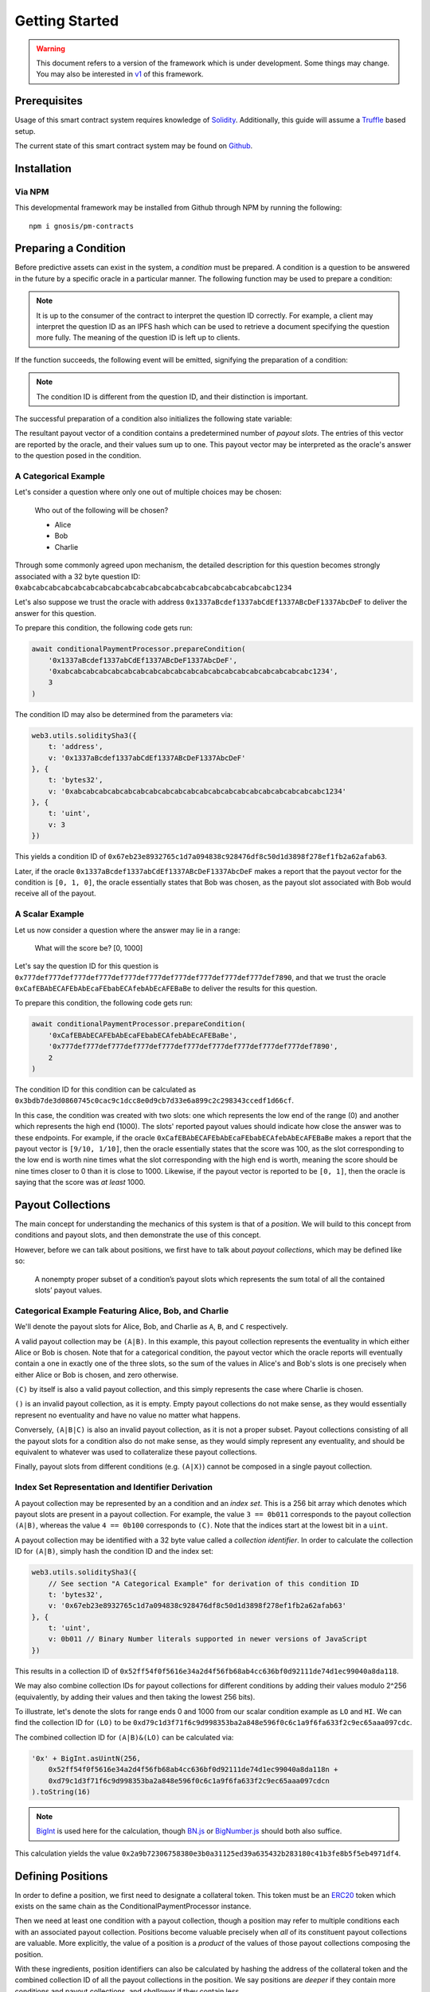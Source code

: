Getting Started
===============

.. warning::

    This document refers to a version of the framework which is under development. Some things may change. You may also be interested in `v1`_ of this framework.

.. _v1: https://gnosis-pm-contracts.readthedocs.io/en/v1/

Prerequisites
-------------

Usage of this smart contract system requires knowledge of `Solidity`_. Additionally, this guide will assume a `Truffle`_ based setup.

The current state of this smart contract system may be found on `Github`_.

.. _Solidity: https://solidity.readthedocs.io
.. _Truffle: https://truffleframework.com
.. _Github: https://github.com/gnosis/pm-contracts

Installation
------------

Via NPM
~~~~~~~

This developmental framework may be installed from Github through NPM by running the following::

    npm i gnosis/pm-contracts


Preparing a Condition
---------------------

Before predictive assets can exist in the system, a *condition* must be prepared. A condition is a question to be answered in the future by a specific oracle in a particular manner. The following function may be used to prepare a condition:

.. autosolfunction:: ConditionalPaymentProcessor.prepareCondition

.. note:: It is up to the consumer of the contract to interpret the question ID correctly. For example, a client may interpret the question ID as an IPFS hash which can be used to retrieve a document specifying the question more fully. The meaning of the question ID is left up to clients.

If the function succeeds, the following event will be emitted, signifying the preparation of a condition:

.. autosolevent:: ConditionalPaymentProcessor.ConditionPreparation

.. note:: The condition ID is different from the question ID, and their distinction is important.

The successful preparation of a condition also initializes the following state variable:

.. autosolstatevar:: ConditionalPaymentProcessor.payoutNumerators

The resultant payout vector of a condition contains a predetermined number of *payout slots*. The entries of this vector are reported by the oracle, and their values sum up to one. This payout vector may be interpreted as the oracle's answer to the question posed in the condition.

A Categorical Example
~~~~~~~~~~~~~~~~~~~~~

Let's consider a question where only one out of multiple choices may be chosen:

    Who out of the following will be chosen?

    * Alice
    * Bob
    * Charlie

Through some commonly agreed upon mechanism, the detailed description for this question becomes strongly associated with a 32 byte question ID: ``0xabcabcabcabcabcabcabcabcabcabcabcabcabcabcabcabcabcabcabcabc1234``

Let's also suppose we trust the oracle with address ``0x1337aBcdef1337abCdEf1337ABcDeF1337AbcDeF`` to deliver the answer for this question.

To prepare this condition, the following code gets run:

.. code-block:: js

    await conditionalPaymentProcessor.prepareCondition(
        '0x1337aBcdef1337abCdEf1337ABcDeF1337AbcDeF',
        '0xabcabcabcabcabcabcabcabcabcabcabcabcabcabcabcabcabcabcabcabc1234',
        3
    )

The condition ID may also be determined from the parameters via:

.. code-block:: js

    web3.utils.soliditySha3({
        t: 'address',
        v: '0x1337aBcdef1337abCdEf1337ABcDeF1337AbcDeF'
    }, {
        t: 'bytes32',
        v: '0xabcabcabcabcabcabcabcabcabcabcabcabcabcabcabcabcabcabcabcabc1234'
    }, {
        t: 'uint',
        v: 3
    })

This yields a condition ID of ``0x67eb23e8932765c1d7a094838c928476df8c50d1d3898f278ef1fb2a62afab63``.

Later, if the oracle ``0x1337aBcdef1337abCdEf1337ABcDeF1337AbcDeF`` makes a report that the payout vector for the condition is ``[0, 1, 0]``, the oracle essentially states that Bob was chosen, as the payout slot associated with Bob would receive all of the payout.

A Scalar Example
~~~~~~~~~~~~~~~~

Let us now consider a question where the answer may lie in a range:

    What will the score be? [0, 1000]

Let's say the question ID for this question is ``0x777def777def777def777def777def777def777def777def777def777def7890``, and that we trust the oracle ``0xCafEBAbECAFEbAbEcaFEbabECAfebAbEcAFEBaBe`` to deliver the results for this question.

To prepare this condition, the following code gets run:

.. code-block:: js

    await conditionalPaymentProcessor.prepareCondition(
        '0xCafEBAbECAFEbAbEcaFEbabECAfebAbEcAFEBaBe',
        '0x777def777def777def777def777def777def777def777def777def777def7890',
        2
    )

The condition ID for this condition can be calculated as ``0x3bdb7de3d0860745c0cac9c1dcc8e0d9cb7d33e6a899c2c298343ccedf1d66cf``.

In this case, the condition was created with two slots: one which represents the low end of the range (0) and another which represents the high end (1000). The slots' reported payout values should indicate how close the answer was to these endpoints. For example, if the oracle ``0xCafEBAbECAFEbAbEcaFEbabECAfebAbEcAFEBaBe`` makes a report that the payout vector is ``[9/10, 1/10]``, then the oracle essentially states that the score was 100, as the slot corresponding to the low end is worth nine times what the slot corresponding with the high end is worth, meaning the score should be nine times closer to 0 than it is close to 1000. Likewise, if the payout vector is reported to be ``[0, 1]``, then the oracle is saying that the score was *at least* 1000.


Payout Collections
------------------

The main concept for understanding the mechanics of this system is that of a *position*. We will build to this concept from conditions and payout slots, and then demonstrate the use of this concept.

However, before we can talk about positions, we first have to talk about *payout collections*, which may be defined like so:

    A nonempty proper subset of a condition’s payout slots which represents the sum total of all the contained slots’ payout values.

Categorical Example Featuring Alice, Bob, and Charlie
~~~~~~~~~~~~~~~~~~~~~~~~~~~~~~~~~~~~~~~~~~~~~~~~~~~~~

We'll denote the payout slots for Alice, Bob, and Charlie as ``A``, ``B``, and ``C`` respectively.

A valid payout collection may be ``(A|B)``. In this example, this payout collection represents the eventuality in which either Alice or Bob is chosen. Note that for a categorical condition, the payout vector which the oracle reports will eventually contain a one in exactly one of the three slots, so the sum of the values in Alice's and Bob's slots is one precisely when either Alice or Bob is chosen, and zero otherwise.

``(C)`` by itself is also a valid payout collection, and this simply represents the case where Charlie is chosen.

``()`` is an invalid payout collection, as it is empty. Empty payout collections do not make sense, as they would essentially represent no eventuality and have no value no matter what happens.

Conversely, ``(A|B|C)`` is also an invalid payout collection, as it is not a proper subset. Payout collections consisting of all the payout slots for a condition also do not make sense, as they would simply represent any eventuality, and should be equivalent to whatever was used to collateralize these payout collections.

Finally, payout slots from different conditions (e.g. ``(A|X)``) cannot be composed in a single payout collection.

Index Set Representation and Identifier Derivation
~~~~~~~~~~~~~~~~~~~~~~~~~~~~~~~~~~~~~~~~~~~~~~~~~~

A payout collection may be represented by an a condition and an *index set*. This is a 256 bit array which denotes which payout slots are present in a payout collection. For example, the value ``3 == 0b011`` corresponds to the payout collection ``(A|B)``, whereas the value ``4 == 0b100`` corresponds to ``(C)``. Note that the indices start at the lowest bit in a ``uint``.

A payout collection may be identified with a 32 byte value called a *collection identifier*. In order to calculate the collection ID for ``(A|B)``, simply hash the condition ID and the index set:

.. code-block:: js

    web3.utils.soliditySha3({
        // See section "A Categorical Example" for derivation of this condition ID
        t: 'bytes32',
        v: '0x67eb23e8932765c1d7a094838c928476df8c50d1d3898f278ef1fb2a62afab63'
    }, {
        t: 'uint',
        v: 0b011 // Binary Number literals supported in newer versions of JavaScript
    })

This results in a collection ID of ``0x52ff54f0f5616e34a2d4f56fb68ab4cc636bf0d92111de74d1ec99040a8da118``.

We may also combine collection IDs for payout collections for different conditions by adding their values modulo 2^256 (equivalently, by adding their values and then taking the lowest 256 bits).

To illustrate, let's denote the slots for range ends 0 and 1000 from our scalar condition example as ``LO`` and ``HI``. We can find the collection ID for ``(LO)`` to be ``0xd79c1d3f71f6c9d998353ba2a848e596f0c6c1a9f6fa633f2c9ec65aaa097cdc``.

The combined collection ID for ``(A|B)&(LO)`` can be calculated via:

.. code-block:: js

    '0x' + BigInt.asUintN(256,
        0x52ff54f0f5616e34a2d4f56fb68ab4cc636bf0d92111de74d1ec99040a8da118n +
        0xd79c1d3f71f6c9d998353ba2a848e596f0c6c1a9f6fa633f2c9ec65aaa097cdcn
    ).toString(16)

.. note:: `BigInt`_ is used here for the calculation, though `BN.js`_ or `BigNumber.js`_ should both also suffice.

This calculation yields the value ``0x2a9b72306758380e3b0a31125ed39a635432b283180c41b3fe8b5f5eb4971df4``.

.. _BigInt: https://tc39.github.io/proposal-bigint/
.. _BN.js: https://github.com/indutny/bn.js/
.. _BigNumber.js: https://github.com/MikeMcl/bignumber.js/


Defining Positions
------------------

In order to define a position, we first need to designate a collateral token. This token must be an `ERC20`_ token which exists on the same chain as the ConditionalPaymentProcessor instance.

Then we need at least one condition with a payout collection, though a position may refer to multiple conditions each with an associated payout collection. Positions become valuable precisely when *all* of its constituent payout collections are valuable. More explicitly, the value of a position is a *product* of the values of those payout collections composing the position.

With these ingredients, position identifiers can also be calculated by hashing the address of the collateral token and the combined collection ID of all the payout collections in the position. We say positions are *deeper* if they contain more conditions and payout collections, and *shallower* if they contain less.

As an example, let's suppose that there is an ERC20 token called DollaCoin which exists at the address ``0xD011ad011ad011AD011ad011Ad011Ad011Ad011A``, and it is used as collateral for some positions. We will denote this token with ``$``.

We may calculate the position ID for the position ``$:(A|B)`` via:

.. code-block:: js

    web3.utils.soliditySha3({
        t: 'address',
        v: '0xD011ad011ad011AD011ad011Ad011Ad011Ad011A'
    }, {
        t: 'bytes32',
        v: '0x52ff54f0f5616e34a2d4f56fb68ab4cc636bf0d92111de74d1ec99040a8da118'
    })

The ID for ``$:(A|B)`` turns out to be ``0x6147e75d1048cea497aeee64d1a4777e286764ded497e545e88efc165c9fc4f0``.

Similarly, the ID for ``$:(LO)`` can be found to be ``0xfdad82d898904026ae6c01a5800c0a8ee9ada7e7862f9bb6428b6f81e06f53bb``, and ``$:(A|B)&(LO)`` has an ID of ``0xcc77e750b61d29e158aa3193faa3673b2686ba9f6a16f51b5cdbea2a4f694be0``.

.. _ERC20: https://theethereum.wiki/w/index.php/ERC20_Token_Standard


Splitting and Merging Positions
-------------------------------

Once conditions have been prepared, stake in positions contingent on these conditions may be obtained. Furthermore, this stake must be backed by collateral held by the system. In order to ensure this is the case, stake in shallow positions may only be created directly by sending collateral to the system for the system to hold, and stake in deeper positions may only be created by destroying stake in shallower positions. These processes are referred to respectively as *splitting a position* and *merging positions*.

To split a position, call the following function:

.. autosolfunction:: ConditionalPaymentProcessor.splitPosition


Querying and Transferring Stake
-------------------------------


Redeeming Positions
-------------------
